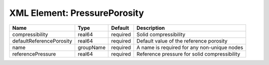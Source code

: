 XML Element: PressurePorosity
=============================

======================== ========= ======== ============================================ 
Name                     Type      Default  Description                                  
======================== ========= ======== ============================================ 
compressibility          real64    required Solid compressibility                        
defaultReferencePorosity real64    required Default value of the reference porosity      
name                     groupName required A name is required for any non-unique nodes  
referencePressure        real64    required Reference pressure for solid compressibility 
======================== ========= ======== ============================================ 


